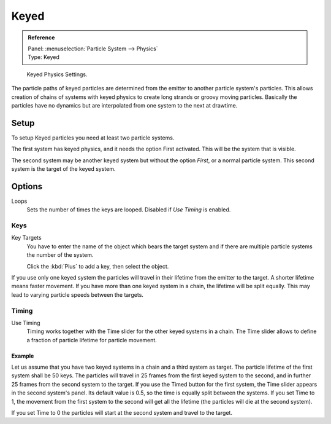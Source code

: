 .. _bpy.types.ParticleHairKey:
.. _bpy.types.ParticleKey:
.. _bpy.types.ParticleTarget:

*****
Keyed
*****

.. admonition:: Reference
   :class: refbox

   | Panel:    :menuselection:`Particle System --> Physics`
   | Type:     Keyed

.. figure:: /images/physics_particles_emitter_physics_keyed_panel.png

   Keyed Physics Settings.

The particle paths of keyed particles are determined from the emitter to another particle
system's particles. This allows creation of chains of systems with keyed physics to create
long strands or groovy moving particles. Basically the particles have no dynamics but are
interpolated from one system to the next at drawtime.


Setup
=====

To setup Keyed particles you need at least two particle systems.

The first system has keyed physics, and it needs the option First activated.
This will be the system that is visible.

The second system may be another keyed system but without the option *First*,
or a normal particle system. This second system is the target of the keyed system.


Options
=======

Loops
   Sets the number of times the keys are looped. Disabled if *Use Timing* is enabled.


Keys
----

Key Targets
   You have to enter the name of the object which bears the target system and if there are
   multiple particle systems the number of the system.

   Click the :kbd:`Plus` to add a key, then select the object.

If you use only one keyed system the particles will travel in their lifetime from the emitter
to the target. A shorter lifetime means faster movement.
If you have more than one keyed system in a chain, the lifetime will be split equally.
This may lead to varying particle speeds between the targets.


Timing
------

Use Timing
   Timing works together with the Time slider for the other keyed systems in a chain.
   The Time slider allows to define a fraction of particle lifetime for particle movement.


Example
^^^^^^^

Let us assume that you have two keyed systems in a chain and a third system as target.
The particle lifetime of the first system shall be 50 keys.
The particles will travel in 25 frames from the first keyed system to the second,
and in further 25 frames from the second system to the target.
If you use the Timed button for the first system,
the Time slider appears in the second system's panel. Its default value is 0.5,
so the time is equally split between the systems. If you set Time to 1,
the movement from the first system to the second will get all the lifetime
(the particles will die at the second system).

If you set Time to 0 the particles will start at the second system and travel to the target.
